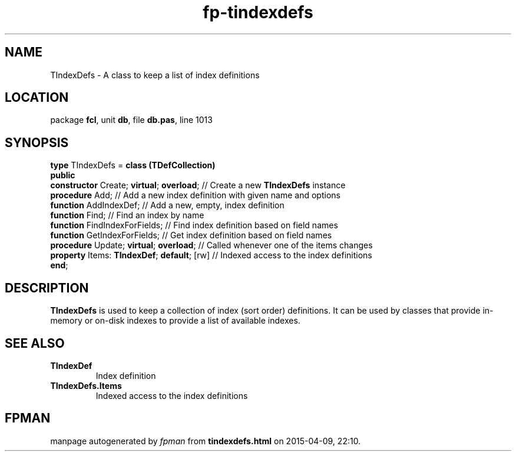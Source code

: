.\" file autogenerated by fpman
.TH "fp-tindexdefs" 3 "2014-03-14" "fpman" "Free Pascal Programmer's Manual"
.SH NAME
TIndexDefs - A class to keep a list of index definitions
.SH LOCATION
package \fBfcl\fR, unit \fBdb\fR, file \fBdb.pas\fR, line 1013
.SH SYNOPSIS
\fBtype\fR TIndexDefs = \fBclass (TDefCollection)\fR
.br
\fBpublic\fR
  \fBconstructor\fR Create; \fBvirtual\fR; \fBoverload\fR;   // Create a new \fBTIndexDefs\fR instance
  \fBprocedure\fR Add;                           // Add a new index definition with given name and options
  \fBfunction\fR AddIndexDef;                    // Add a new, empty, index definition
  \fBfunction\fR Find;                           // Find an index by name
  \fBfunction\fR FindIndexForFields;             // Find index definition based on field names
  \fBfunction\fR GetIndexForFields;              // Get index definition based on field names
  \fBprocedure\fR Update; \fBvirtual\fR; \fBoverload\fR;     // Called whenever one of the items changes
  \fBproperty\fR Items: \fBTIndexDef\fR; \fBdefault\fR; [rw] // Indexed access to the index definitions
.br
\fBend\fR;
.SH DESCRIPTION
\fBTIndexDefs\fR is used to keep a collection of index (sort order) definitions. It can be used by classes that provide in-memory or on-disk indexes to provide a list of available indexes.


.SH SEE ALSO
.TP
.B TIndexDef
Index definition
.TP
.B TIndexDefs.Items
Indexed access to the index definitions

.SH FPMAN
manpage autogenerated by \fIfpman\fR from \fBtindexdefs.html\fR on 2015-04-09, 22:10.

